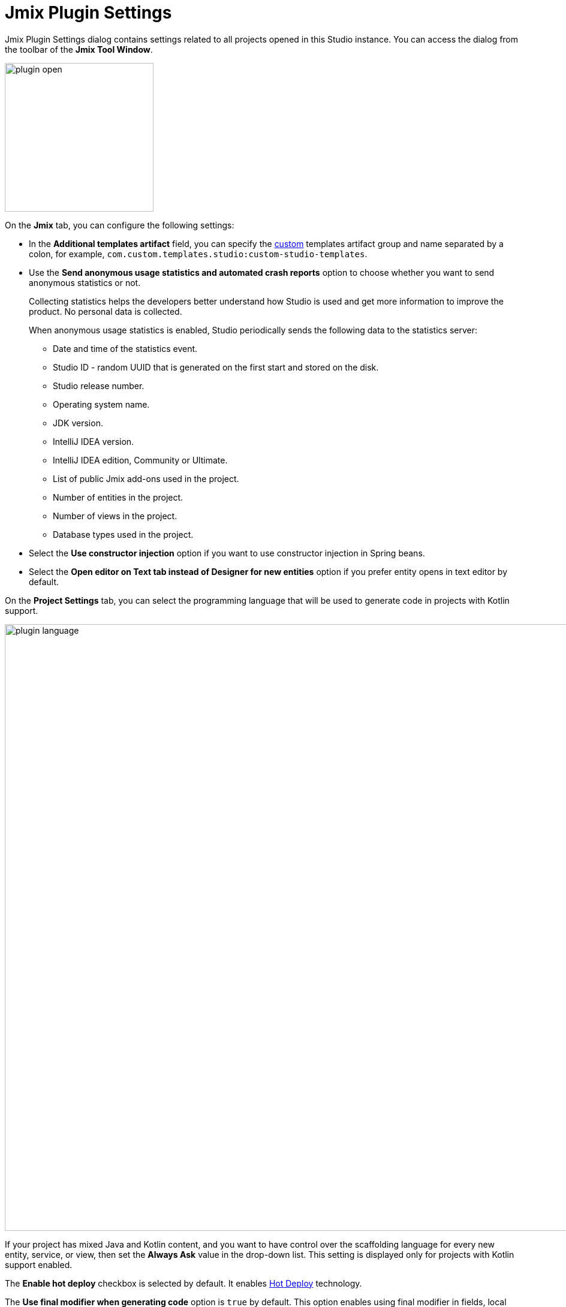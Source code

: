 = Jmix Plugin Settings

Jmix Plugin Settings dialog contains settings related to all projects opened in this Studio instance. You can access the dialog from the toolbar of the *Jmix Tool Window*.

image::plugin-open.png[align="center",width="248"]

On the *Jmix* tab, you can configure the following settings:

* In the *Additional templates artifact* field, you can specify the xref:studio:custom-project-templates.adoc[custom] templates artifact group and name separated by a colon, for example, `com.custom.templates.studio:custom-studio-templates`.
* Use the *Send anonymous usage statistics and automated crash reports* option to choose whether you want to send anonymous statistics or not.
+
Collecting statistics helps the developers better understand how Studio is used and get more information to improve the product. No personal data is collected.
+
When anonymous usage statistics is enabled, Studio periodically sends the following data to the statistics server:
+
** Date and time of the statistics event.
** Studio ID - random UUID that is generated on the first start and stored on the disk.
** Studio release number.
** Operating system name.
** JDK version.
** IntelliJ IDEA version.
** IntelliJ IDEA edition, Community or Ultimate.
** List of public Jmix add-ons used in the project.
** Number of entities in the project.
** Number of views in the project.
** Database types used in the project.
* Select the *Use constructor injection* option if you want to use constructor injection in Spring beans.
* Select the *Open editor on Text tab instead of Designer for new entities* option if you prefer entity opens in text editor by default.

On the *Project Settings* tab, you can select the programming language that will be used to generate code in projects with Kotlin support.

image::plugin-language.png[align="center",width="1012"]

If your project has mixed Java and Kotlin content, and you want to have control over the scaffolding language for every new entity, service, or view, then set the *Always Ask* value in the drop-down list. This setting is displayed only for projects with Kotlin support enabled.

The *Enable hot deploy* checkbox is selected by default. It enables xref:studio:hot-deploy.adoc[Hot Deploy] technology.

The *Use final modifier when generating code* option is `true` by default. This option enables using final modifier in fields, local variables and method parameters.

You can manage drivers in the *Database Drivers* tab.

image::plugin-drivers.png[align="center",width="1012"]

On the *Type Mappings* tab, you can define mapping between entity attribute types and database column types.

image::settings-type-mappings.png[align="center",width="1012"]